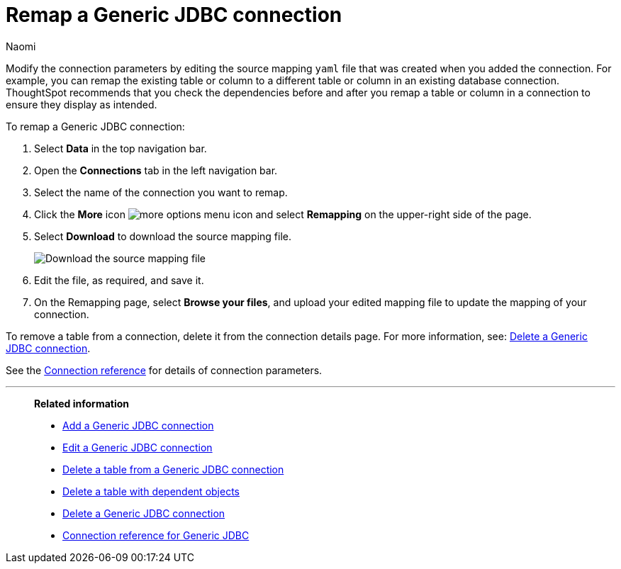 = Remap a {connection} connection
:last_updated: 3/3/2023
:author: Naomi
:linkattrs:
:page-layout: default-cloud
:page-aliases:
:experimental:
:connection: Generic JDBC
:description: Learn how to remap a Generic JDBC connection.

Modify the connection parameters by editing the source mapping `yaml` file that was created when you added the connection.
For example, you can remap the existing table or column to a different table or column in an existing database connection.
ThoughtSpot recommends that you check the dependencies before and after you remap a table or column in a connection to ensure they display as intended.

To remap a {connection} connection:

. Select *Data* in the top navigation bar.
. Open the *Connections* tab in the left navigation bar.
. Select the name of the connection you want to remap.
. Click the *More* icon image:icon-more-10px.png[more options menu icon] and select *Remapping* on the upper-right side of the page.


. Select *Download* to download the source mapping file.
+
image::jdbc-downloadyaml.png["Download the source mapping file"]

. Edit the file, as required, and save it.
// [Edit the yaml file]({{ site.baseurl }}/images/trino-yaml.png "Edit the yaml file")
. On the Remapping page, select *Browse your files*, and upload your edited mapping file to update the mapping of your connection.

To remove a table from a connection, delete it from the connection details page.
For more information, see: xref:connections-genericjdbc-delete.adoc[Delete a {connection} connection].

See the xref:connections-genericjdbc-reference.adoc[Connection reference] for details of connection parameters.

'''
> **Related information**
>
> * xref:connections-genericjdbc-add.adoc[Add a {connection} connection]
> * xref:connections-genericjdbc-edit.adoc[Edit a {connection} connection]
> * xref:connections-genericjdbc-delete-table.adoc[Delete a table from a {connection} connection]
> * xref:connections-genericjdbc-delete-table-dependencies.adoc[Delete a table with dependent objects]
> * xref:connections-genericjdbc-delete.adoc[Delete a {connection} connection]
> * xref:connections-genericjdbc-reference.adoc[Connection reference for {connection}]